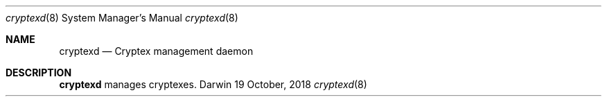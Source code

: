 .Dd 19 October, 2018
.Dt cryptexd 8
.Os Darwin
.Sh NAME
.Nm cryptexd
.Nd Cryptex management daemon
.Sh DESCRIPTION
.Nm
manages cryptexes.
